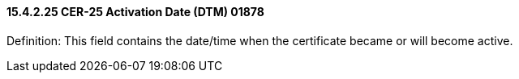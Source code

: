 ==== 15.4.2.25 CER-25 Activation Date (DTM) 01878

Definition: This field contains the date/time when the certificate became or will become active.


